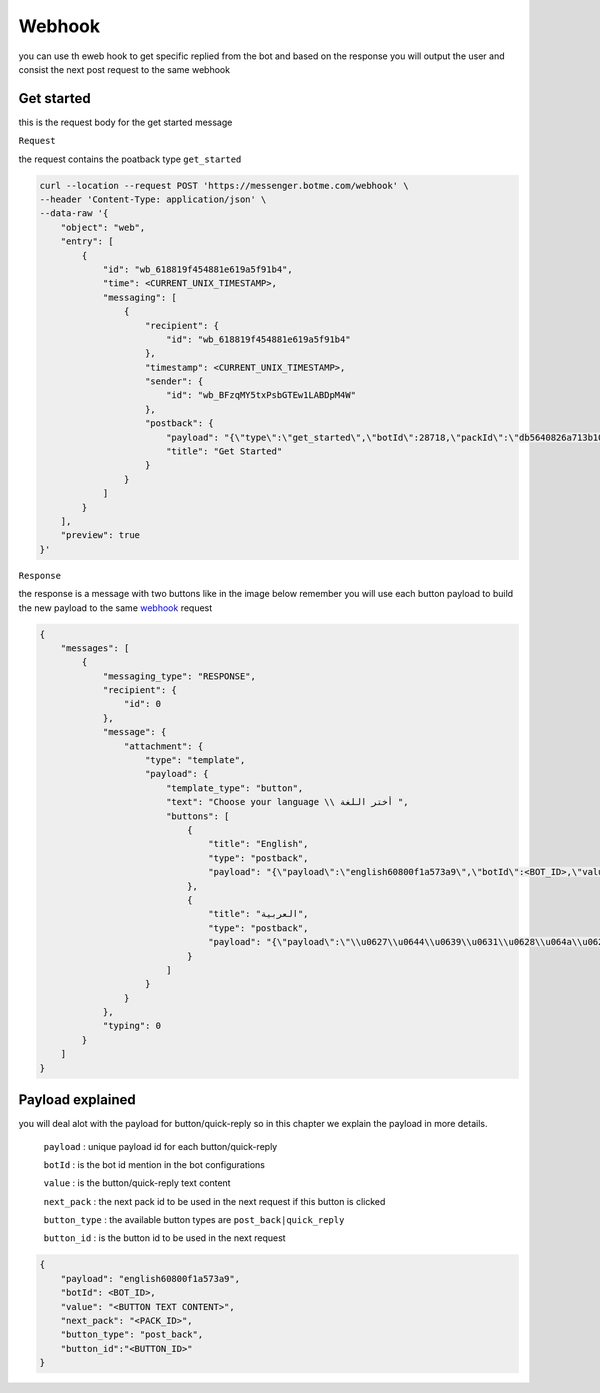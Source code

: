 =========================
Webhook
=========================
you can use th eweb hook to get specific replied from the bot and based on the response 
you will output the user and consist the next post request to the same webhook


Get started
=============
this is the request body for the get started message

``Request``

the request contains the poatback type ``get_started`` 

.. code-block::

    curl --location --request POST 'https://messenger.botme.com/webhook' \
    --header 'Content-Type: application/json' \
    --data-raw '{
        "object": "web",
        "entry": [
            {
                "id": "wb_618819f454881e619a5f91b4",
                "time": <CURRENT_UNIX_TIMESTAMP>,
                "messaging": [
                    {
                        "recipient": {
                            "id": "wb_618819f454881e619a5f91b4"
                        },
                        "timestamp": <CURRENT_UNIX_TIMESTAMP>,
                        "sender": {
                            "id": "wb_BFzqMY5txPsbGTEw1LABDpM4W"
                        },
                        "postback": {
                            "payload": "{\"type\":\"get_started\",\"botId\":28718,\"packId\":\"db5640826a713b10b5cb2c4d27b9e5a7\"}",
                            "title": "Get Started"
                        }
                    }
                ]
            }
        ],
        "preview": true
    }'

``Response``

the response is a message with two buttons like in the image below remember you will use each button payload 
to build the new payload to the same `webhook`_ request

.. _webhook: /webhook.html

.. image:: _static/images/get_started.*

.. code-block::

    {
        "messages": [
            {
                "messaging_type": "RESPONSE",
                "recipient": {
                    "id": 0
                },
                "message": {
                    "attachment": {
                        "type": "template",
                        "payload": {
                            "template_type": "button",
                            "text": "Choose your language \\ أختر اللغة ",
                            "buttons": [
                                {
                                    "title": "English",
                                    "type": "postback",
                                    "payload": "{\"payload\":\"english60800f1a573a9\",\"botId\":<BOT_ID>,\"value\":\"English\",\"next_pack\":\"8d0f593b79be3c20acaaf388fd29845d\",\"button_type\":\"post_back\",\"button_id\":\"5f9ee977e7757f294855e063\"}"
                                },
                                {
                                    "title": "العربية",
                                    "type": "postback",
                                    "payload": "{\"payload\":\"\\u0627\\u0644\\u0639\\u0631\\u0628\\u064a\\u062960800f1a574cc\",\"botId\":<BOT_ID>,\"value\":\"\\u0627\\u0644\\u0639\\u0631\\u0628\\u064a\\u0629\",\"next_pack\":\"5d635f30f7bd33adb3f58456f1071530\",\"button_type\":\"post_back\",\"button_id\":\"5f9ee977e7757f294855e064\"}"
                                }
                            ]
                        }
                    }
                },
                "typing": 0
            }
        ]
    }


Payload explained
=============

you will deal alot with the payload for button/quick-reply so in this chapter 
we explain the payload in more details.

 ``payload`` : unique payload id for each button/quick-reply 
 

 ``botId`` : is the bot id mention in the bot configurations

 ``value`` : is the button/quick-reply text content 

 ``next_pack`` : the next pack id to be used in the next request if this button is clicked

 ``button_type`` : the available button types are ``post_back|quick_reply``

 ``button_id`` : is the button id to be used in the next request

.. code-block::

    {
        "payload": "english60800f1a573a9",
        "botId": <BOT_ID>,
        "value": "<BUTTON TEXT CONTENT>",
        "next_pack": "<PACK_ID>",
        "button_type": "post_back",
        "button_id":"<BUTTON_ID>"
    }